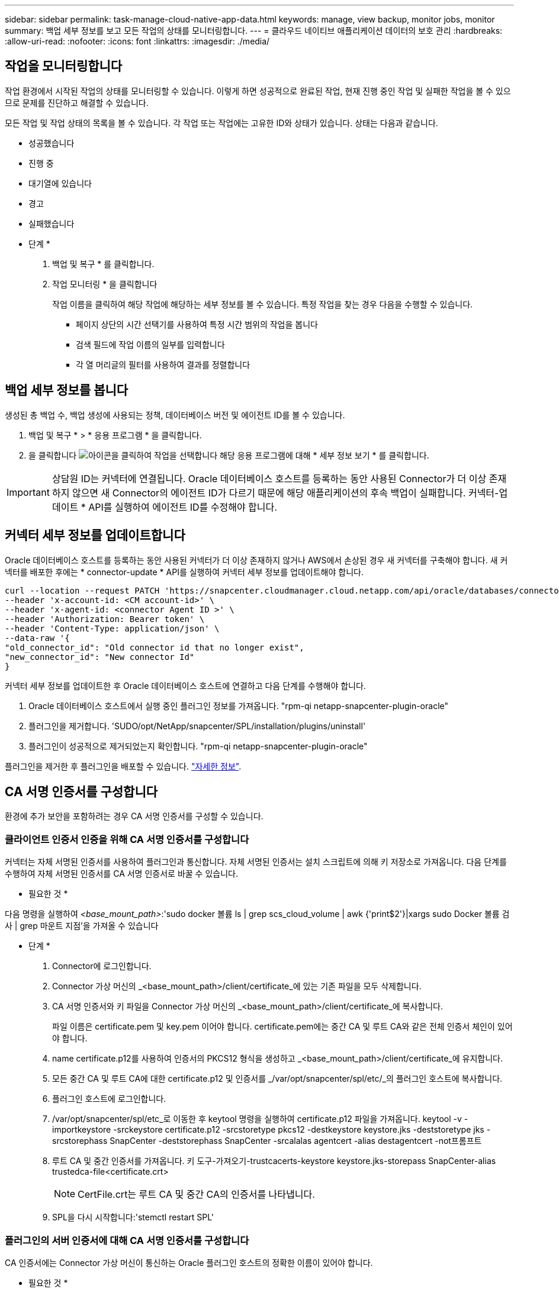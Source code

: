 ---
sidebar: sidebar 
permalink: task-manage-cloud-native-app-data.html 
keywords: manage, view backup, monitor jobs, monitor 
summary: 백업 세부 정보를 보고 모든 작업의 상태를 모니터링합니다. 
---
= 클라우드 네이티브 애플리케이션 데이터의 보호 관리
:hardbreaks:
:allow-uri-read: 
:nofooter: 
:icons: font
:linkattrs: 
:imagesdir: ./media/




== 작업을 모니터링합니다

작업 환경에서 시작된 작업의 상태를 모니터링할 수 있습니다. 이렇게 하면 성공적으로 완료된 작업, 현재 진행 중인 작업 및 실패한 작업을 볼 수 있으므로 문제를 진단하고 해결할 수 있습니다.

모든 작업 및 작업 상태의 목록을 볼 수 있습니다. 각 작업 또는 작업에는 고유한 ID와 상태가 있습니다. 상태는 다음과 같습니다.

* 성공했습니다
* 진행 중
* 대기열에 있습니다
* 경고
* 실패했습니다


* 단계 *

. 백업 및 복구 * 를 클릭합니다.
. 작업 모니터링 * 을 클릭합니다
+
작업 이름을 클릭하여 해당 작업에 해당하는 세부 정보를 볼 수 있습니다. 특정 작업을 찾는 경우 다음을 수행할 수 있습니다.

+
** 페이지 상단의 시간 선택기를 사용하여 특정 시간 범위의 작업을 봅니다
** 검색 필드에 작업 이름의 일부를 입력합니다
** 각 열 머리글의 필터를 사용하여 결과를 정렬합니다






== 백업 세부 정보를 봅니다

생성된 총 백업 수, 백업 생성에 사용되는 정책, 데이터베이스 버전 및 에이전트 ID를 볼 수 있습니다.

. 백업 및 복구 * > * 응용 프로그램 * 을 클릭합니다.
. 을 클릭합니다 image:icon-action.png["아이콘을 클릭하여 작업을 선택합니다"] 해당 응용 프로그램에 대해 * 세부 정보 보기 * 를 클릭합니다.



IMPORTANT: 상담원 ID는 커넥터에 연결됩니다. Oracle 데이터베이스 호스트를 등록하는 동안 사용된 Connector가 더 이상 존재하지 않으면 새 Connector의 에이전트 ID가 다르기 때문에 해당 애플리케이션의 후속 백업이 실패합니다. 커넥터-업데이트 * API를 실행하여 에이전트 ID를 수정해야 합니다.



== 커넥터 세부 정보를 업데이트합니다

Oracle 데이터베이스 호스트를 등록하는 동안 사용된 커넥터가 더 이상 존재하지 않거나 AWS에서 손상된 경우 새 커넥터를 구축해야 합니다. 새 커넥터를 배포한 후에는 * connector-update * API를 실행하여 커넥터 세부 정보를 업데이트해야 합니다.

[listing]
----
curl --location --request PATCH 'https://snapcenter.cloudmanager.cloud.netapp.com/api/oracle/databases/connector-update' \
--header 'x-account-id: <CM account-id>' \
--header 'x-agent-id: <connector Agent ID >' \
--header 'Authorization: Bearer token' \
--header 'Content-Type: application/json' \
--data-raw '{
"old_connector_id": "Old connector id that no longer exist",
"new_connector_id": "New connector Id"
}
----
커넥터 세부 정보를 업데이트한 후 Oracle 데이터베이스 호스트에 연결하고 다음 단계를 수행해야 합니다.

. Oracle 데이터베이스 호스트에서 실행 중인 플러그인 정보를 가져옵니다. "rpm-qi netapp-snapcenter-plugin-oracle"
. 플러그인을 제거합니다. 'SUDO/opt/NetApp/snapcenter/SPL/installation/plugins/uninstall'
. 플러그인이 성공적으로 제거되었는지 확인합니다. "rpm-qi netapp-snapcenter-plugin-oracle"


플러그인을 제거한 후 플러그인을 배포할 수 있습니다. link:reference-prereq-protect-cloud-native-app-data.html#deploy-snapcenter-plug-in-for-oracle["자세한 정보"].



== CA 서명 인증서를 구성합니다

환경에 추가 보안을 포함하려는 경우 CA 서명 인증서를 구성할 수 있습니다.



=== 클라이언트 인증서 인증을 위해 CA 서명 인증서를 구성합니다

커넥터는 자체 서명된 인증서를 사용하여 플러그인과 통신합니다. 자체 서명된 인증서는 설치 스크립트에 의해 키 저장소로 가져옵니다. 다음 단계를 수행하여 자체 서명된 인증서를 CA 서명 인증서로 바꿀 수 있습니다.

* 필요한 것 *

다음 명령을 실행하여 _<base_mount_path>_:'sudo docker 볼륨 ls | grep scs_cloud_volume | awk {'print$2'}|xargs sudo Docker 볼륨 검사 | grep 마운트 지점'을 가져올 수 있습니다

* 단계 *

. Connector에 로그인합니다.
. Connector 가상 머신의 _<base_mount_path>/client/certificate_에 있는 기존 파일을 모두 삭제합니다.
. CA 서명 인증서와 키 파일을 Connector 가상 머신의 _<base_mount_path>/client/certificate_에 복사합니다.
+
파일 이름은 certificate.pem 및 key.pem 이어야 합니다. certificate.pem에는 중간 CA 및 루트 CA와 같은 전체 인증서 체인이 있어야 합니다.

. name certificate.p12를 사용하여 인증서의 PKCS12 형식을 생성하고 _<base_mount_path>/client/certificate_에 유지합니다.
. 모든 중간 CA 및 루트 CA에 대한 certificate.p12 및 인증서를 _/var/opt/snapcenter/spl/etc/_의 플러그인 호스트에 복사합니다.
. 플러그인 호스트에 로그인합니다.
. /var/opt/snapcenter/spl/etc_로 이동한 후 keytool 명령을 실행하여 certificate.p12 파일을 가져옵니다. keytool -v -importkeystore -srckeystore certificate.p12 -srcstoretype pkcs12 -destkeystore keystore.jks -deststoretype jks -srcstorephass SnapCenter -deststorephass SnapCenter -srcalalas agentcert -alias destagentcert -not프롬프트
. 루트 CA 및 중간 인증서를 가져옵니다. 키 도구-가져오기-trustcacerts-keystore keystore.jks-storepass SnapCenter-alias trustedca-file<certificate.crt>
+

NOTE: CertFile.crt는 루트 CA 및 중간 CA의 인증서를 나타냅니다.

. SPL을 다시 시작합니다:'stemctl restart SPL'




=== 플러그인의 서버 인증서에 대해 CA 서명 인증서를 구성합니다

CA 인증서에는 Connector 가상 머신이 통신하는 Oracle 플러그인 호스트의 정확한 이름이 있어야 합니다.

* 필요한 것 *

다음 명령을 실행하여 _<base_mount_path>_:'sudo docker 볼륨 ls | grep scs_cloud_volume | awk {'print$2'}|xargs sudo Docker 볼륨 검사 | grep 마운트 지점'을 가져올 수 있습니다

* 단계 *

. 플러그인 호스트에서 다음 단계를 수행합니다.
+
.. SPL의 keystore_/var/opt/snapcenter/SPL/etc_가 포함된 폴더로 이동합니다.
.. alias_splkeystore_로 인증서와 키를 모두 포함하는 인증서의 PKCS12 형식을 만듭니다.
.. CA 인증서를 추가합니다. 키 도구 - importkeystore - srckeystore <CertificatePathToImport> - srcstoretype pkcs12 - destkeystore keystore.jKS - deststoretype JKS-srcalias splkeystore - destalias splkeystore - not프롬프트
.. 인증서를 확인합니다. 키툴-리스트-v-keystore keystore.jks
.. SPL을 다시 시작합니다:'stemctl restart SPL'


. 커넥터에서 다음 단계를 수행하십시오.
+
.. 커넥터 에 비 루트 사용자로 로그인합니다.
.. CA 인증서의 전체 체인을 _<base_mount_path>/server_에 있는 영구 볼륨에 복사합니다.
+
서버 폴더가 없으면 만듭니다.

.. cloudmanager_scs_cloud에 연결하고 _config.yml_에서 * enableCACert * 를 * true * 로 수정합니다. 'SUDO Docker Exec - cloudmanager_SCS_cloud SED-I's/enableCACert: false/enableCACert: true/g'/opt/NetApp/cloudmanager-SCS-cloud/config/config.yml'
.. cloudmanager_scs_cloud 컨테이너를 다시 시작합니다. 'SUDO Docker restart cloudmanager_scs_cloud'를 선택합니다






== REST API 액세스

애플리케이션을 클라우드로 보호하는 REST API를 사용할 수 있습니다 https://snapcenter.cloudmanager.cloud.netapp.com/api-doc/["여기"].

REST API에 액세스하려면 통합 인증이 있는 사용자 토큰을 얻어야 합니다. 사용자 토큰을 얻는 방법에 대한 자세한 내용은 을 참조하십시오 https://docs.netapp.com/us-en/cloud-manager-automation/platform/create_user_token.html#create-a-user-token-with-federated-authentication["통합 인증을 사용하여 사용자 토큰을 생성합니다"].
